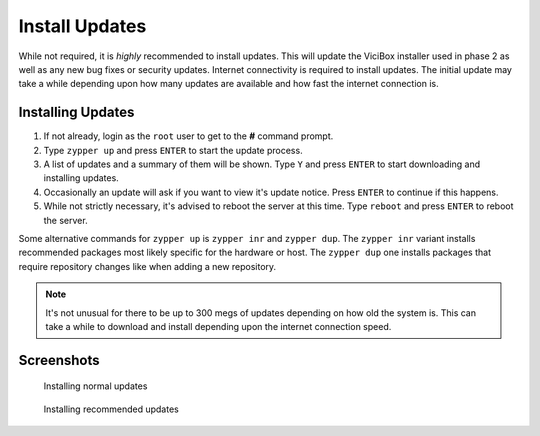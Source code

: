 .. _phase1_5-install-updates:

==================
Install Updates
==================

While not required, it is *highly* recommended to install updates. This will update the ViciBox installer used in phase 2 as well as any new bug fixes or security updates. Internet connectivity is required to install updates. The initial update may take a while depending upon how many updates are available and how fast the internet connection is.

Installing Updates
------------------

#. If not already, login as the ``root`` user to get to the **#** command prompt.
#. Type ``zypper up`` and press ``ENTER`` to start the update process.
#. A list of updates and a summary of them will be shown. Type ``Y`` and press ``ENTER`` to start downloading and installing updates.
#. Occasionally an update will ask if you want to view it's update notice. Press ``ENTER`` to continue if this happens.
#. While not strictly necessary, it's advised to reboot the server at this time. Type ``reboot`` and press ``ENTER`` to reboot the server.

Some alternative commands for ``zypper up`` is ``zypper inr`` and ``zypper dup``. The ``zypper inr`` variant installs recommended packages most likely specific for the hardware or host. The ``zypper dup`` one installs packages that require repository changes like when adding a new repository.

.. note:: It's not unusual for there to be up to 300 megs of updates depending on how old the system is. This can take a while to download and install depending upon the internet connection speed.

Screenshots
-----------
   Installing normal updates
      .. figure:: install-updates-1.png
         :alt: Install updates with zypper up
         :width: 665
      
   Installing recommended updates
      .. figure:: install-updates-2.png
         :alt: Install recommendations with zypper inr
         :width: 665
